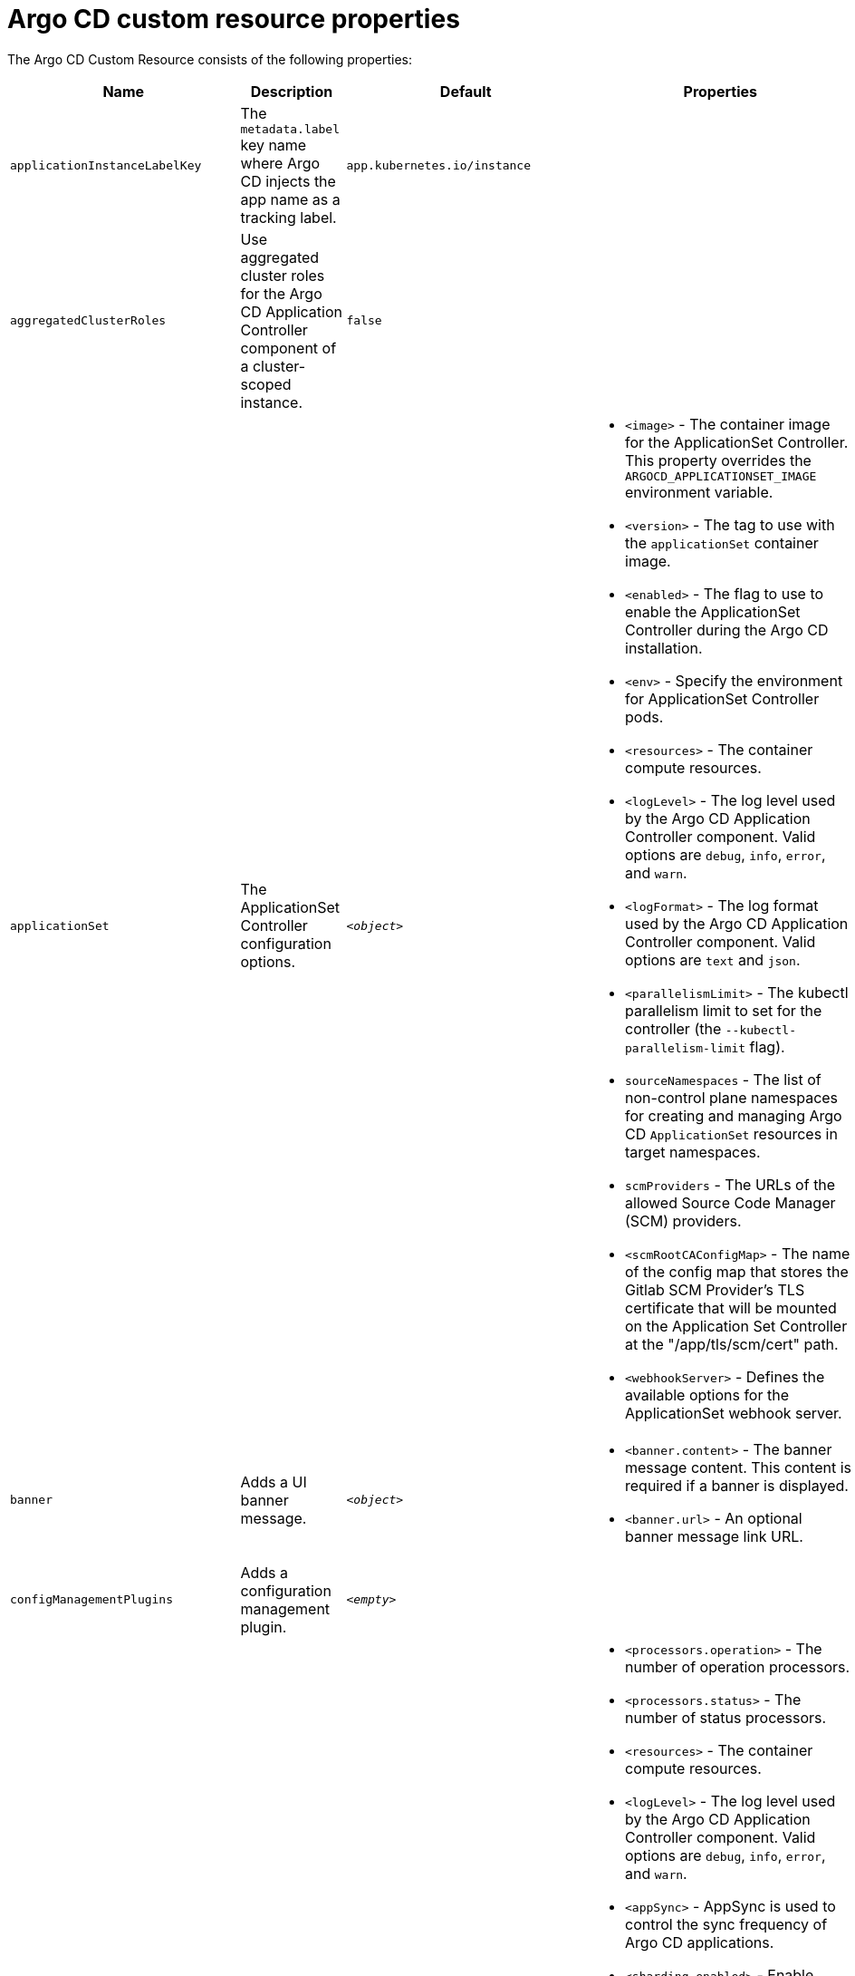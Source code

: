 // Module included in the following assemblies:
//
// * argocd_instance/argo-cd-cr-component-properties.adoc

:_mod-docs-content-type: REFERENCE
[id="argo-cd-properties_{context}"]
= Argo CD custom resource properties

The Argo CD Custom Resource consists of the following properties:

[options="header"]
|===
|Name |Description |Default |Properties

|`applicationInstanceLabelKey` |The `metadata.label` key name where Argo CD injects the app name as a tracking label.|`app.kubernetes.io/instance` |

|`aggregatedClusterRoles` |Use aggregated cluster roles for the Argo CD Application Controller component of a cluster-scoped instance.|`false` |

|`applicationSet` |The ApplicationSet Controller configuration options. | `_<object>_`
a|* `<image>` - The container image for the ApplicationSet Controller. This property overrides the `ARGOCD_APPLICATIONSET_IMAGE` environment variable.
  * `<version>` - The tag to use with the `applicationSet` container image.
  * `<enabled>` - The flag to use to enable the ApplicationSet Controller during the Argo CD installation.
  * `<env>` - Specify the environment for ApplicationSet Controller pods.
  * `<resources>` - The container compute resources.
  * `<logLevel>` - The log level used by the Argo CD Application Controller component. Valid options are `debug`, `info`, `error`, and `warn`.
  * `<logFormat>` - The log format used by the Argo CD Application Controller component. Valid options are `text` and `json`.
  * `<parallelismLimit>` - The kubectl parallelism limit to set for the controller (the `--kubectl-parallelism-limit` flag).
  * `sourceNamespaces` - The list of non-control plane namespaces for creating and managing Argo CD `ApplicationSet` resources in target namespaces.
  * `scmProviders` - The URLs of the allowed Source Code Manager (SCM) providers.
  * `<scmRootCAConfigMap>` - The name of the config map that stores the Gitlab SCM Provider's TLS certificate that will be mounted on the Application Set Controller at the "/app/tls/scm/cert" path.
  * `<webhookServer>` - Defines the available options for the ApplicationSet webhook server.

|`banner` |Adds a UI banner message.|`__<object>__`
a|* `<banner.content>` - The banner message content. This content is required if a banner is displayed.
  * `<banner.url>` - An optional banner message link URL.

|`configManagementPlugins`    |Adds a configuration management plugin.| `__<empty>__` |

|`controller`    |Argo CD Application Controller options.| `__<object>__`
a|* `<processors.operation>` - The number of operation processors.
  * `<processors.status>` - The number of status processors.
  * `<resources>` - The container compute resources.
  * `<logLevel>` - The log level used by the Argo CD Application Controller component. Valid options are `debug`, `info`, `error`, and `warn`.
  * `<appSync>` - AppSync is used to control the sync frequency of Argo CD applications.
  * `<sharding.enabled>` - Enable sharding on the Argo CD Application Controller component. Use this property to manage a large number of clusters and relieve memory pressure on the controller component.
  * `<sharding.replicas>` - The number of replicas that are used to support sharding of the Argo CD Application Controller.
  * `<sharding.dynamicScalingEnabled>` - Enables the dynamic scaling of the Argo CD Application Controller component. Use this property if you want the Operator to scale the number of replicas based on the number of clusters the controller component is managing. If you set this property to `true`, it overrides the configuration of the `sharding.enabled` and `sharding.replicas` properties.
  * `<sharding.minShards>` - The minimum number of Argo CD Application Controller replicas.
  * `<sharding.maxShards>` - The maximum number of Argo CD Application Controller replicas.
  * `<sharding.clustersPerShard>` - The number of clusters that need to be managed by each shard. When the replica count reaches the `maxShards`, the shards manage more than one cluster.
  * `<env>` - Environment to set for the application controller workloads.
  * `sourceNamespaces` - The list of non-control plane namespaces for creating and managing Argo CD `Application` resources in target namespaces.

|`disableAdmin`    |Disables the built-in admin user.|`false` |

|`defaultClusterScopedRoleDisabled` |Disables the creation of default cluster roles for a cluster-scoped instance.|`false` |

|`extraConfig`    |Add any supplementary Argo CD settings to the `argocd-cm` config map that cannot be configured directly within the Argo CD custom resource.|`__<empty>__` |

|`gaTrackingID`    |Use a Google Analytics tracking ID.|`__<empty>__` |

|`gaAnonymizeUsers`    |Enable hashed usernames sent to Google Analytics.|`false` |

|`ha`    |High-availability options.| `__<object>__`
a|* `<enabled>` - Toggle high-availability support globally for Argo CD.
  * `<redisProxyImage>` - The Redis HAProxy container image. This property overrides the `ARGOCD_REDIS_HA_PROXY_IMAGE` environment variable.
  * `<redisProxyVersion>` - The tag to use for the Redis HAProxy container image.

|`helpChatURL`    |URL for getting chat help (this is typically your Slack channel for support).|`https://mycorp.slack.com/argo-cd` |

|`helpChatText`    |The text that appears in a text box for getting chat help.|`Chat now!`|

|`image`    |The container image for all Argo CD components. This overrides the `ARGOCD_IMAGE` environment variable.|`argoproj/argocd` |

|`import`    |Import configuration options for Argo CD.| `__<object>__`
a|* `<name>` - The name of an `ArgoCDExport` resource from which data can be imported.
  * `<namespace>` - The namespace for the `ArgoCDExport` resource referenced by `name` field. If this field is not set, the namespace of `ArgoCDExport` resource is set to the same namespace as Argo CD by default.

|`ingress`    |Ingress configuration options.| `__<object>__` |

|`initialRepositories`    |Initial Git repositories to configure Argo CD to use upon creation of the cluster.|`__<empty>__` |

|`initialSSHKnownHosts`    |Defines the initial SSH Known Hosts data for Argo CD to use at cluster creation to connect to Git repositories through SSH.| `__<default_Argo_CD_Known_Hosts>__
a|* `<Excludedefaulthosts>` - Indicates whether you want to add the default list of SSH Known Hosts provided by Argo CD.
  * `<keys>` - Describes a custom set of SSH Known Hosts that you want to incorporate into your Argo CD server.

|`kustomizeBuildOptions`    |The build options and parameters to use with `kustomize build`.|`__<empty>__` |

|`kustomizeVersions`    |Defines a list of `Kustomize` versions that are configured in the Argo CD repo server container image.|`__<empty>__`
a|* `<path>` - The path of the `Kustomize` version in the file system of the Argo CD repo server container image.
  * `<version>` - The `Kustomize` version in the `vX.Y.Z` format configured in the Argo CD repo server container image.

|`monitoring`    |Defines the workload status monitoring configuration for your instance.| `__<object>__`
a|* `<disableMetrics>` - Configure this field to enable or disable the collection of metrics for your instance.
  * `<enabled>` - Indicates whether the workload status monitoring is enabled for your instance.

|`notifications`    |Notifications Controller configuration options.|`__<object>__`
a|* `<enabled>` - The toggle to start the Notifications Controller.
  * `<env>` -  The environment to set for the Notifications Controller workloads.
  * `<image>` - The container image for all Argo CD components. This property overrides the `ARGOCD_IMAGE` environment variable.
  * `<version>` - The tag to use with the Notifications container image.
  * `<replicas>` - The number of replicas to be run for the Notifications Controller.
  * `<resources>` - The container compute resources.
  * `<logLevel>` - The log level used by the Argo CD Application Controller component. Valid options are `debug`, `info`, `error`, and `warn`.

|`nodePlacement` |Defines `NodeSelectors` and `Tolerations` for Argo CD workloads.|`__<empty>__`
a|* `<nodeSelector>` - 	A map of key-value pairs for node selection.
  * `<tolerations>` - Tolerations allow pods to create a schedule for nodes with matching taints.

|`oidcConfig` |The OIDC configuration as an alternative to Dex.|`__<empty>__` |

|`repositoryCredentials`    |Git repository credential templates to configure Argo CD to use at cluster creation.| `__<empty>__` |

|`prometheus` |Prometheus configuration options.|`__<object>__`
a|* `<enabled>` - Toggle Prometheus support globally for Argo CD.
  * `<host>` - The hostname to use for `Ingress` or `Route` resources.
  * `<ingress>` - Toggles ingress for Prometheus.
  * `<route>` - Route configuration options.
  * `<size>` - The replica count for the Prometheus `StatefulSet`.

|`rbac` |RBAC configuration options.|`__<object>__`
a|* `<defaultPolicy>` - The `policy.default` property in the `argocd-rbac-cm` config map. The name of the default role that Argo CD falls back to when authorizing API requests.
  * `<policy>` - The `policy.csv` property in the `argocd-rbac-cm` config map. This property includes CSV data about user-defined RBAC policies and role definitions.
  * `<policyMatcher>` - The `policy.matchMode` property in the `argocd-rbac-cm` config map. This property has two options: 'glob' for glob matcher and 'regex' for regex matcher.
  * `<scopes>` - The scopes property in the `argocd-rbac-cm` config map. Controls which OIDC scopes to examine during RBAC enforcement, in addition to sub scope.

|`redis` |Redis configuration options.|`__<object>__`
a|* `<autotls>` - Use the provider to create the Redis server's TLS certificate. Only the `openshift` value is currently available.
  * `<disableTLSVerification>` - Defines whether the Redis server should be accessed using strict TLS validation.
  * `<image>` - The container image for Redis. This overrides the `ARGOCD_REDIS_IMAGE` environment variable.
  * `<resources>` - The container compute resources.
  * `<version>` - The tag to use with the Redis container image.

|`resourceHealthChecks` |Customize resource health check behavior.|`__<empty>__` |
|`resourceIgnoreDifferences` |Customize resource ignore difference behavior.|`__<empty>__` |

|`resourceActions` |Customize resource action behavior.|`__<empty>__` |

|`resourceExclusions` |Completely ignore entire classes of resource group.|`__<empty>__` |

|`resourceInclusions` |The configuration to identify which resource group/kinds are applied.|`__<empty>__` |

|`resourceTrackingMethod` |The field used by Argo CD to monitor its managed resources.|`__<label>__` |

|`server` |Argo CD Server configuration options.|`__<object>__`
a|* `<autoscale>` - Server autoscale configuration options.
  * `<extraCommandArgs>` - List of arguments added to the existing arguments set by the Operator.
  * `<grpc>` - gRPC configuration options.
  * `<host>` - The hostname used for `Ingress` or `Route` resources.
  * `<ingress>` - Ingress configuration for the Argo CD server component.
  * `<insecure>` - Toggles the insecure flag for Argo CD server.
  * `<resources>` - The container compute resources.
  * `<replicas>` - The number of replicas for the Argo CD server. Must be greater than or equal to `0`. If `autoscale` is enabled, `replicas` is ignored.
  * `<route>` - Route configuration options.
  * `<service.Type>` - The `serviceType` used for the service resource.
  * `<logLevel>` - The log level to be used by the Argo CD server component. Valid options are  `debug`, `info`, `error`, and `warn`.
  * `<logFormat>` - The log format used by the Argo CD server component. Valid options are `text` and `json`.
  * `<env>` - Environment to set for the server workloads.
  * `<enabled>` - The flag to enable Argo CD server during the Argo CD installation.

|`sso` |Single Sign-on options.|`__<object>__`
a|* `<keycloak>` - Configuration options for Keycloak SSO provider.
  * `<dex>` - Configuration options for Dex SSO provider.
  * `<provider>` - The name of the provider used to configure Single Sign-on. Currently, the supported options are Dex and Keycloak.
  
|`statusBadgeEnabled` |Enable application status badge.|`true` |

|`tls` |TLS configuration options.|`__<object>__`
a|* `<ca.configMapName>` - The name of the `ConfigMap` which contains the CA certificate.
  * `<ca.secretName>` - The name of the secret which contains the CA certificate and key.
  * `<initialCerts>` - Initial set of certificates in the `argocd-tls-certs-cm` config map for connecting Git repositories through HTTPS.

|`usersAnonymousEnabled` |Enables anonymous user access.|`true` |

|`version` |The tag to use with the container image for all Argo CD components.| | Latest Argo CD version|
|===